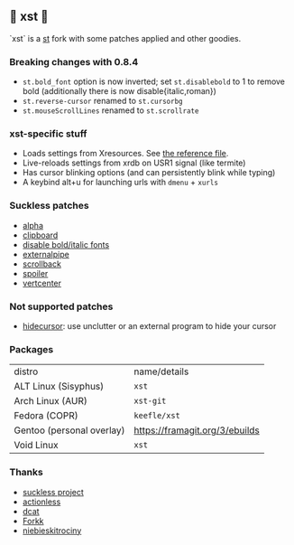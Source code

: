 ** 💊 xst 💊

`xst` is a [[https://st.suckless.org/][st]] fork with some patches applied and other goodies.

*** Breaking changes with 0.8.4

- =st.bold_font= option is now inverted; set =st.disablebold= to 1 to remove bold (additionally there is now disable{italic,roman})
- =st.reverse-cursor= renamed to =st.cursorbg=
- =st.mouseScrollLines= renamed to =st.scrollrate=

*** xst-specific stuff

- Loads settings from Xresources. See [[./.Xresources][the reference file]].
- Live-reloads settings from xrdb on USR1 signal (like termite)
- Has cursor blinking options (and can persistently blink while typing)
- A keybind alt+u for launching urls with =dmenu= + =xurls=

*** Suckless patches

- [[https://st.suckless.org/patches/alpha/][alpha]]
- [[https://st.suckless.org/patches/clipboard/][clipboard]]
- [[https://st.suckless.org/patches/disable_bold_italic_fonts/][disable bold/italic fonts]]
- [[https://st.suckless.org/patches/externalpipe/][externalpipe]]
- [[https://st.suckless.org/patches/scrollback/][scrollback]]
- [[https://st.suckless.org/patches/spoiler/][spoiler]]
- [[https://st.suckless.org/patches/vertcenter/][vertcenter]]

*** Not supported patches

- [[https://st.suckless.org/patches/hidecursor/][hidecursor]]: use unclutter or an external program to hide your cursor

*** Packages

| distro                    | name/details                   |
| ALT Linux (Sisyphus)      | =xst=                          |
| Arch Linux (AUR)          | =xst-git=                      |
| Fedora (COPR)             | =keefle/xst=                   |
| Gentoo (personal overlay) | https://framagit.org/3/ebuilds |
| Void Linux                | =xst=                          |

*** Thanks

- [[http://suckless.org/][suckless project]]
- [[https://github.com/actionless/][actionless]]
- [[https://github.com/dcat][dcat]]
- [[https://github.com/forkk][Forkk]]
- [[https://github.com/niebieskitrociny/][niebieskitrociny]]

